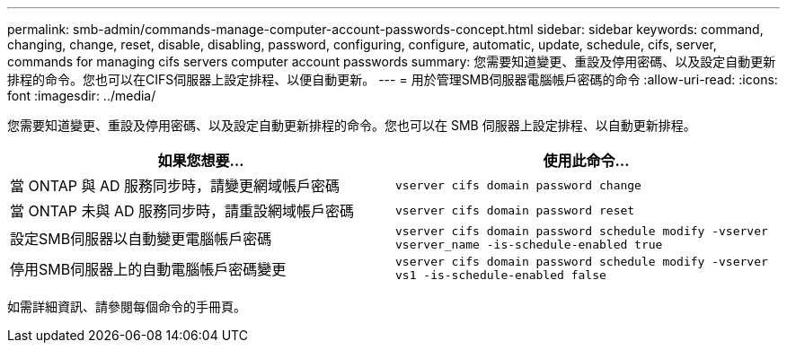 ---
permalink: smb-admin/commands-manage-computer-account-passwords-concept.html 
sidebar: sidebar 
keywords: command, changing, change, reset, disable, disabling, password, configuring, configure, automatic, update, schedule, cifs, server, commands for managing cifs servers computer account passwords 
summary: 您需要知道變更、重設及停用密碼、以及設定自動更新排程的命令。您也可以在CIFS伺服器上設定排程、以便自動更新。 
---
= 用於管理SMB伺服器電腦帳戶密碼的命令
:allow-uri-read: 
:icons: font
:imagesdir: ../media/


[role="lead"]
您需要知道變更、重設及停用密碼、以及設定自動更新排程的命令。您也可以在 SMB 伺服器上設定排程、以自動更新排程。

|===
| 如果您想要... | 使用此命令... 


 a| 
當 ONTAP 與 AD 服務同步時，請變更網域帳戶密碼
 a| 
`vserver cifs domain password change`



 a| 
當 ONTAP 未與 AD 服務同步時，請重設網域帳戶密碼
 a| 
`vserver cifs domain password reset`



 a| 
設定SMB伺服器以自動變更電腦帳戶密碼
 a| 
`vserver cifs domain password schedule modify -vserver vserver_name -is-schedule-enabled true`



 a| 
停用SMB伺服器上的自動電腦帳戶密碼變更
 a| 
`vserver cifs domain password schedule modify -vserver vs1 -is-schedule-enabled false`

|===
如需詳細資訊、請參閱每個命令的手冊頁。
